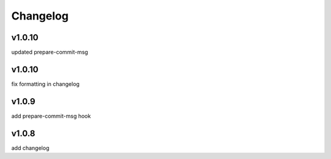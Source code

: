 
Changelog
=========

v1.0.10
------

updated prepare-commit-msg


v1.0.10
------

fix formatting in changelog



v1.0.9
------

add prepare-commit-msg hook



v1.0.8
------

add changelog


